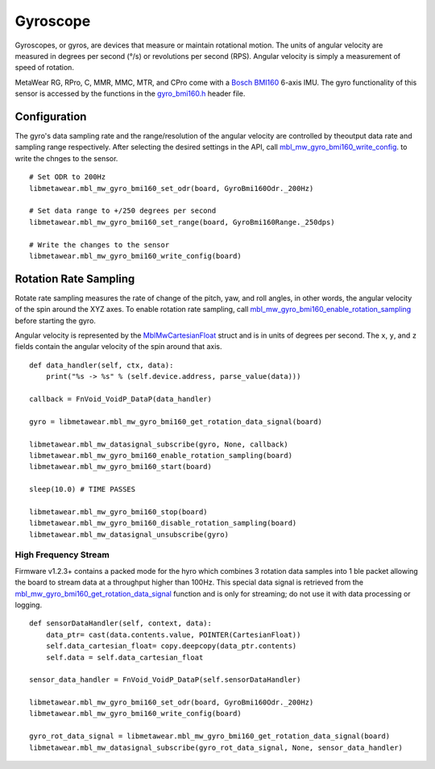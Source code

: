 .. highlight:: python

Gyroscope
==========
Gyroscopes, or gyros, are devices that measure or maintain rotational motion. The units of angular velocity are measured in degrees per second (°/s) or revolutions per second (RPS). Angular velocity is simply a measurement of speed of rotation.

MetaWear RG, RPro, C, MMR, MMC, MTR, and CPro come with a `Bosch BMI160 <http://www.bosch-sensortec.com/bst/products/all_products/bmi160>`_ 6-axis IMU.  The gyro 
functionality of this sensor is accessed by the functions in the 
`gyro_bmi160.h <https://mbientlab.com/docs/metawear/cpp/latest/gyro__bmi160_8h.html>`_ header file.

Configuration
-------------
The gyro's data sampling rate and the range/resolution of the angular velocity are controlled by theoutput data rate and sampling range respectively.  
After selecting the desired settings in the API, call 
`mbl_mw_gyro_bmi160_write_config <https://mbientlab.com/docs/metawear/cpp/latest/gyro__bmi160_8h.html#aeede6e8a6aa6218106bffcb9f152488e>`_. to write the 
chnges to the sensor. ::

    # Set ODR to 200Hz
    libmetawear.mbl_mw_gyro_bmi160_set_odr(board, GyroBmi160Odr._200Hz)
    
    # Set data range to +/250 degrees per second
    libmetawear.mbl_mw_gyro_bmi160_set_range(board, GyroBmi160Range._250dps)
    
    # Write the changes to the sensor
    libmetawear.mbl_mw_gyro_bmi160_write_config(board)

Rotation Rate Sampling
----------------------
Rotate rate sampling measures the rate of change of the pitch, yaw, and roll angles, in other words, the angular velocity of the spin around the XYZ 
axes.  To enable rotation rate sampling, call 
`mbl_mw_gyro_bmi160_enable_rotation_sampling <https://mbientlab.com/docs/metawear/cpp/latest/gyro__bmi160_8h.html#a647e13739d2ebaaccd05fa93daa3ff6b>`_ 
before starting the gyro.

Angular velocity is represented by the 
`MblMwCartesianFloat <https://mbientlab.com/docs/metawear/cpp/latest/structMblMwCartesianFloat.html>`_ struct and is in units of degrees per second.  
The ``x``, ``y``, and ``z`` fields contain the angular velocity of the spin around that axis.  ::

    def data_handler(self, ctx, data):
        print("%s -> %s" % (self.device.address, parse_value(data)))

    callback = FnVoid_VoidP_DataP(data_handler)

    gyro = libmetawear.mbl_mw_gyro_bmi160_get_rotation_data_signal(board)

    libmetawear.mbl_mw_datasignal_subscribe(gyro, None, callback)
    libmetawear.mbl_mw_gyro_bmi160_enable_rotation_sampling(board)
    libmetawear.mbl_mw_gyro_bmi160_start(board)

    sleep(10.0) # TIME PASSES 

    libmetawear.mbl_mw_gyro_bmi160_stop(board)
    libmetawear.mbl_mw_gyro_bmi160_disable_rotation_sampling(board)
    libmetawear.mbl_mw_datasignal_unsubscribe(gyro)

High Frequency Stream
^^^^^^^^^^^^^^^^^^^^^
Firmware v1.2.3+ contains a packed mode for the hyro which combines 3 rotation data samples into 1 ble packet allowing the board to stream data at a
throughput higher than 100Hz.  This special data signal is retrieved from the 
`mbl_mw_gyro_bmi160_get_rotation_data_signal <https://mbientlab.com/docs/metawear/cpp/latest/gyro__bmi160_8h.html#a4b5db7b9449981c6405afabeb2da50d8>`_ 
function and is only for streaming; do not use it with data processing or logging.  ::

    def sensorDataHandler(self, context, data):
        data_ptr= cast(data.contents.value, POINTER(CartesianFloat))
        self.data_cartesian_float= copy.deepcopy(data_ptr.contents)
        self.data = self.data_cartesian_float

    sensor_data_handler = FnVoid_VoidP_DataP(self.sensorDataHandler)

    libmetawear.mbl_mw_gyro_bmi160_set_odr(board, GyroBmi160Odr._200Hz)
    libmetawear.mbl_mw_gyro_bmi160_write_config(board)

    gyro_rot_data_signal = libmetawear.mbl_mw_gyro_bmi160_get_rotation_data_signal(board)
    libmetawear.mbl_mw_datasignal_subscribe(gyro_rot_data_signal, None, sensor_data_handler)